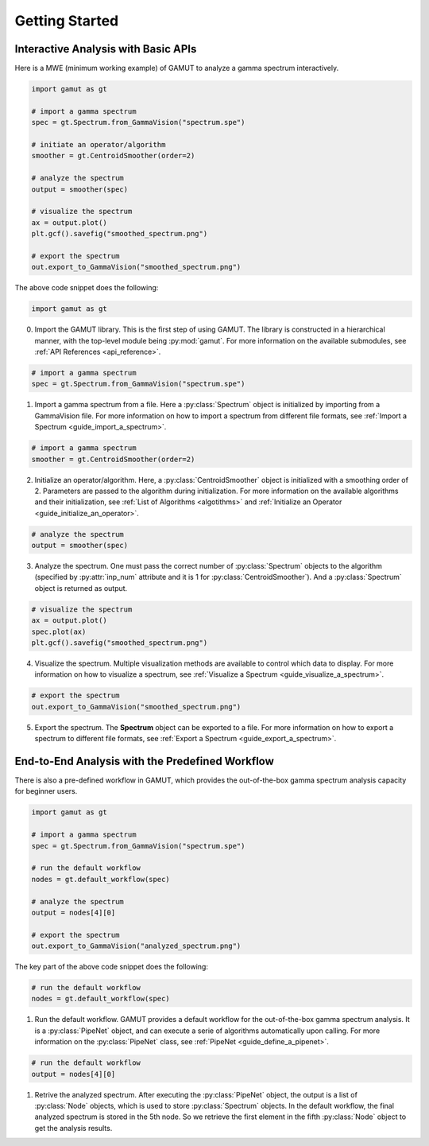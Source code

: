 Getting Started
==================

Interactive Analysis with Basic APIs
-------------------------------------------------

Here is a MWE (minimum working example) of GAMUT to analyze a gamma spectrum interactively.

.. code-block:: python

    import gamut as gt

    # import a gamma spectrum
    spec = gt.Spectrum.from_GammaVision("spectrum.spe")

    # initiate an operator/algorithm
    smoother = gt.CentroidSmoother(order=2)

    # analyze the spectrum
    output = smoother(spec)

    # visualize the spectrum
    ax = output.plot()
    plt.gcf().savefig("smoothed_spectrum.png")

    # export the spectrum
    out.export_to_GammaVision("smoothed_spectrum.png")

The above code snippet does the following:

.. code-block:: python

    import gamut as gt

0. Import the GAMUT library. This is the first step of using GAMUT. The library is constructed in a hierarchical manner, with the top-level module being :py:mod:`gamut`. For more information on the available submodules, see :ref:`API References <api_reference>`.

.. code-block:: python

    # import a gamma spectrum
    spec = gt.Spectrum.from_GammaVision("spectrum.spe")

1. Import a gamma spectrum from a file. Here a :py:class:`Spectrum` object is initialized by importing from a GammaVision file. For more information on how to import a spectrum from different file formats, see :ref:`Import a Spectrum <guide_import_a_spectrum>`.

.. code-block:: python

    # import a gamma spectrum
    smoother = gt.CentroidSmoother(order=2)

2. Initialize an operator/algorithm. Here, a :py:class:`CentroidSmoother` object is initialized with a smoothing order of 2. Parameters are passed to the algorithm during initialization. For more information on the available algorithms and their initialization, see :ref:`List of Algorithms <algotithms>` and :ref:`Initialize an Operator <guide_initialize_an_operator>`.


.. code-block:: python

    # analyze the spectrum
    output = smoother(spec)

3. Analyze the spectrum. One must pass the correct number of :py:class:`Spectrum` objects to the algorithm (specified by :py:attr:`inp_num` attribute and it is 1 for :py:class:`CentroidSmoother`). And a :py:class:`Spectrum` object is returned as output.

.. code-block:: python

    # visualize the spectrum
    ax = output.plot()
    spec.plot(ax)
    plt.gcf().savefig("smoothed_spectrum.png")

4. Visualize the spectrum. Multiple visualization methods are available to control which data to display. For more information on how to visualize a spectrum, see :ref:`Visualize a Spectrum <guide_visualize_a_spectrum>`.

.. code-block:: python

    # export the spectrum
    out.export_to_GammaVision("smoothed_spectrum.png")

5. Export the spectrum. The **Spectrum** object can be exported to a file. For more information on how to export a spectrum to different file formats, see :ref:`Export a Spectrum <guide_export_a_spectrum>`.

End-to-End Analysis with the Predefined Workflow
------------------------------------------

There is also a pre-defined workflow in GAMUT, which provides the out-of-the-box gamma spectrum analysis capacity for beginner users.

.. code-block:: python

    import gamut as gt

    # import a gamma spectrum
    spec = gt.Spectrum.from_GammaVision("spectrum.spe")

    # run the default workflow
    nodes = gt.default_workflow(spec)

    # analyze the spectrum
    output = nodes[4][0]

    # export the spectrum
    out.export_to_GammaVision("analyzed_spectrum.png")

The key part of the above code snippet does the following:

.. code-block:: python

    # run the default workflow
    nodes = gt.default_workflow(spec)

1. Run the default workflow. GAMUT provides a default workflow for the out-of-the-box gamma spectrum analysis. It is a :py:class:`PipeNet` object, and can execute a serie of algorithms automatically upon calling. For more information on the :py:class:`PipeNet` class, see :ref:`PipeNet <guide_define_a_pipenet>`.

.. code-block:: python

    # run the default workflow
    output = nodes[4][0]

1. Retrive the analyzed spectrum. After executing the :py:class:`PipeNet` object, the output is a list of :py:class:`Node` objects, which is used to store :py:class:`Spectrum` objects. In the default workflow, the final analyzed spectrum is stored in the 5th node. So we retrieve the first element in the fifth :py:class:`Node` object to get the analysis results.


